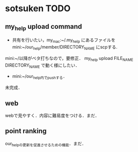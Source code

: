 #+STARTUP:indent nolineimages
* sotsuken TODO
** my_help upload command
- 共有を行いたい，my_mac:~/.my_help にあるファイルを mini:~/our_help/member/DIRECTORY_NAME にscpする.
mini:~/以降がベタ打ちなので，要修正．
my_help upload FILE_NAME DIRECTORY_NAME で動く様にしたい．

- mini:~/our_help内でpushする．
未完成．



** web
webで見やすく．内容に難易度をつける．まだ．

** point ranking
our_helpの更新を促進させるための機能．まだ．
